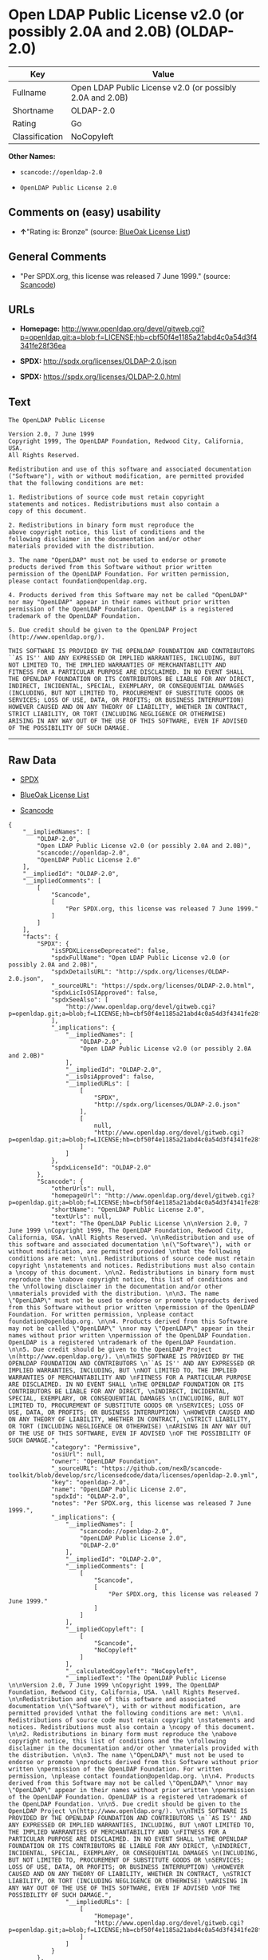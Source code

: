 * Open LDAP Public License v2.0 (or possibly 2.0A and 2.0B) (OLDAP-2.0)

| Key              | Value                                                       |
|------------------+-------------------------------------------------------------|
| Fullname         | Open LDAP Public License v2.0 (or possibly 2.0A and 2.0B)   |
| Shortname        | OLDAP-2.0                                                   |
| Rating           | Go                                                          |
| Classification   | NoCopyleft                                                  |

*Other Names:*

- =scancode://openldap-2.0=

- =OpenLDAP Public License 2.0=

** Comments on (easy) usability

- *↑*"Rating is: Bronze" (source:
  [[https://blueoakcouncil.org/list][BlueOak License List]])

** General Comments

- "Per SPDX.org, this license was released 7 June 1999." (source:
  [[https://github.com/nexB/scancode-toolkit/blob/develop/src/licensedcode/data/licenses/openldap-2.0.yml][Scancode]])

** URLs

- *Homepage:*
  http://www.openldap.org/devel/gitweb.cgi?p=openldap.git;a=blob;f=LICENSE;hb=cbf50f4e1185a21abd4c0a54d3f4341fe28f36ea

- *SPDX:* http://spdx.org/licenses/OLDAP-2.0.json

- *SPDX:* https://spdx.org/licenses/OLDAP-2.0.html

** Text

#+BEGIN_EXAMPLE
  The OpenLDAP Public License 

  Version 2.0, 7 June 1999 
  Copyright 1999, The OpenLDAP Foundation, Redwood City, California, USA. 
  All Rights Reserved. 

  Redistribution and use of this software and associated documentation 
  ("Software"), with or without modification, are permitted provided 
  that the following conditions are met: 

  1. Redistributions of source code must retain copyright 
  statements and notices. Redistributions must also contain a 
  copy of this document. 

  2. Redistributions in binary form must reproduce the 
  above copyright notice, this list of conditions and the 
  following disclaimer in the documentation and/or other 
  materials provided with the distribution. 

  3. The name "OpenLDAP" must not be used to endorse or promote 
  products derived from this Software without prior written 
  permission of the OpenLDAP Foundation. For written permission, 
  please contact foundation@openldap.org. 

  4. Products derived from this Software may not be called "OpenLDAP" 
  nor may "OpenLDAP" appear in their names without prior written 
  permission of the OpenLDAP Foundation. OpenLDAP is a registered 
  trademark of the OpenLDAP Foundation. 

  5. Due credit should be given to the OpenLDAP Project 
  (http://www.openldap.org/). 

  THIS SOFTWARE IS PROVIDED BY THE OPENLDAP FOUNDATION AND CONTRIBUTORS 
  ``AS IS'' AND ANY EXPRESSED OR IMPLIED WARRANTIES, INCLUDING, BUT 
  NOT LIMITED TO, THE IMPLIED WARRANTIES OF MERCHANTABILITY AND 
  FITNESS FOR A PARTICULAR PURPOSE ARE DISCLAIMED. IN NO EVENT SHALL 
  THE OPENLDAP FOUNDATION OR ITS CONTRIBUTORS BE LIABLE FOR ANY DIRECT, 
  INDIRECT, INCIDENTAL, SPECIAL, EXEMPLARY, OR CONSEQUENTIAL DAMAGES 
  (INCLUDING, BUT NOT LIMITED TO, PROCUREMENT OF SUBSTITUTE GOODS OR 
  SERVICES; LOSS OF USE, DATA, OR PROFITS; OR BUSINESS INTERRUPTION) 
  HOWEVER CAUSED AND ON ANY THEORY OF LIABILITY, WHETHER IN CONTRACT, 
  STRICT LIABILITY, OR TORT (INCLUDING NEGLIGENCE OR OTHERWISE) 
  ARISING IN ANY WAY OUT OF THE USE OF THIS SOFTWARE, EVEN IF ADVISED 
  OF THE POSSIBILITY OF SUCH DAMAGE.
#+END_EXAMPLE

--------------

** Raw Data

- [[https://spdx.org/licenses/OLDAP-2.0.html][SPDX]]

- [[https://blueoakcouncil.org/list][BlueOak License List]]

- [[https://github.com/nexB/scancode-toolkit/blob/develop/src/licensedcode/data/licenses/openldap-2.0.yml][Scancode]]

#+BEGIN_EXAMPLE
  {
      "__impliedNames": [
          "OLDAP-2.0",
          "Open LDAP Public License v2.0 (or possibly 2.0A and 2.0B)",
          "scancode://openldap-2.0",
          "OpenLDAP Public License 2.0"
      ],
      "__impliedId": "OLDAP-2.0",
      "__impliedComments": [
          [
              "Scancode",
              [
                  "Per SPDX.org, this license was released 7 June 1999."
              ]
          ]
      ],
      "facts": {
          "SPDX": {
              "isSPDXLicenseDeprecated": false,
              "spdxFullName": "Open LDAP Public License v2.0 (or possibly 2.0A and 2.0B)",
              "spdxDetailsURL": "http://spdx.org/licenses/OLDAP-2.0.json",
              "_sourceURL": "https://spdx.org/licenses/OLDAP-2.0.html",
              "spdxLicIsOSIApproved": false,
              "spdxSeeAlso": [
                  "http://www.openldap.org/devel/gitweb.cgi?p=openldap.git;a=blob;f=LICENSE;hb=cbf50f4e1185a21abd4c0a54d3f4341fe28f36ea"
              ],
              "_implications": {
                  "__impliedNames": [
                      "OLDAP-2.0",
                      "Open LDAP Public License v2.0 (or possibly 2.0A and 2.0B)"
                  ],
                  "__impliedId": "OLDAP-2.0",
                  "__isOsiApproved": false,
                  "__impliedURLs": [
                      [
                          "SPDX",
                          "http://spdx.org/licenses/OLDAP-2.0.json"
                      ],
                      [
                          null,
                          "http://www.openldap.org/devel/gitweb.cgi?p=openldap.git;a=blob;f=LICENSE;hb=cbf50f4e1185a21abd4c0a54d3f4341fe28f36ea"
                      ]
                  ]
              },
              "spdxLicenseId": "OLDAP-2.0"
          },
          "Scancode": {
              "otherUrls": null,
              "homepageUrl": "http://www.openldap.org/devel/gitweb.cgi?p=openldap.git;a=blob;f=LICENSE;hb=cbf50f4e1185a21abd4c0a54d3f4341fe28f36ea",
              "shortName": "OpenLDAP Public License 2.0",
              "textUrls": null,
              "text": "The OpenLDAP Public License \n\nVersion 2.0, 7 June 1999 \nCopyright 1999, The OpenLDAP Foundation, Redwood City, California, USA. \nAll Rights Reserved. \n\nRedistribution and use of this software and associated documentation \n(\"Software\"), with or without modification, are permitted provided \nthat the following conditions are met: \n\n1. Redistributions of source code must retain copyright \nstatements and notices. Redistributions must also contain a \ncopy of this document. \n\n2. Redistributions in binary form must reproduce the \nabove copyright notice, this list of conditions and the \nfollowing disclaimer in the documentation and/or other \nmaterials provided with the distribution. \n\n3. The name \"OpenLDAP\" must not be used to endorse or promote \nproducts derived from this Software without prior written \npermission of the OpenLDAP Foundation. For written permission, \nplease contact foundation@openldap.org. \n\n4. Products derived from this Software may not be called \"OpenLDAP\" \nnor may \"OpenLDAP\" appear in their names without prior written \npermission of the OpenLDAP Foundation. OpenLDAP is a registered \ntrademark of the OpenLDAP Foundation. \n\n5. Due credit should be given to the OpenLDAP Project \n(http://www.openldap.org/). \n\nTHIS SOFTWARE IS PROVIDED BY THE OPENLDAP FOUNDATION AND CONTRIBUTORS \n``AS IS'' AND ANY EXPRESSED OR IMPLIED WARRANTIES, INCLUDING, BUT \nNOT LIMITED TO, THE IMPLIED WARRANTIES OF MERCHANTABILITY AND \nFITNESS FOR A PARTICULAR PURPOSE ARE DISCLAIMED. IN NO EVENT SHALL \nTHE OPENLDAP FOUNDATION OR ITS CONTRIBUTORS BE LIABLE FOR ANY DIRECT, \nINDIRECT, INCIDENTAL, SPECIAL, EXEMPLARY, OR CONSEQUENTIAL DAMAGES \n(INCLUDING, BUT NOT LIMITED TO, PROCUREMENT OF SUBSTITUTE GOODS OR \nSERVICES; LOSS OF USE, DATA, OR PROFITS; OR BUSINESS INTERRUPTION) \nHOWEVER CAUSED AND ON ANY THEORY OF LIABILITY, WHETHER IN CONTRACT, \nSTRICT LIABILITY, OR TORT (INCLUDING NEGLIGENCE OR OTHERWISE) \nARISING IN ANY WAY OUT OF THE USE OF THIS SOFTWARE, EVEN IF ADVISED \nOF THE POSSIBILITY OF SUCH DAMAGE.",
              "category": "Permissive",
              "osiUrl": null,
              "owner": "OpenLDAP Foundation",
              "_sourceURL": "https://github.com/nexB/scancode-toolkit/blob/develop/src/licensedcode/data/licenses/openldap-2.0.yml",
              "key": "openldap-2.0",
              "name": "OpenLDAP Public License 2.0",
              "spdxId": "OLDAP-2.0",
              "notes": "Per SPDX.org, this license was released 7 June 1999.",
              "_implications": {
                  "__impliedNames": [
                      "scancode://openldap-2.0",
                      "OpenLDAP Public License 2.0",
                      "OLDAP-2.0"
                  ],
                  "__impliedId": "OLDAP-2.0",
                  "__impliedComments": [
                      [
                          "Scancode",
                          [
                              "Per SPDX.org, this license was released 7 June 1999."
                          ]
                      ]
                  ],
                  "__impliedCopyleft": [
                      [
                          "Scancode",
                          "NoCopyleft"
                      ]
                  ],
                  "__calculatedCopyleft": "NoCopyleft",
                  "__impliedText": "The OpenLDAP Public License \n\nVersion 2.0, 7 June 1999 \nCopyright 1999, The OpenLDAP Foundation, Redwood City, California, USA. \nAll Rights Reserved. \n\nRedistribution and use of this software and associated documentation \n(\"Software\"), with or without modification, are permitted provided \nthat the following conditions are met: \n\n1. Redistributions of source code must retain copyright \nstatements and notices. Redistributions must also contain a \ncopy of this document. \n\n2. Redistributions in binary form must reproduce the \nabove copyright notice, this list of conditions and the \nfollowing disclaimer in the documentation and/or other \nmaterials provided with the distribution. \n\n3. The name \"OpenLDAP\" must not be used to endorse or promote \nproducts derived from this Software without prior written \npermission of the OpenLDAP Foundation. For written permission, \nplease contact foundation@openldap.org. \n\n4. Products derived from this Software may not be called \"OpenLDAP\" \nnor may \"OpenLDAP\" appear in their names without prior written \npermission of the OpenLDAP Foundation. OpenLDAP is a registered \ntrademark of the OpenLDAP Foundation. \n\n5. Due credit should be given to the OpenLDAP Project \n(http://www.openldap.org/). \n\nTHIS SOFTWARE IS PROVIDED BY THE OPENLDAP FOUNDATION AND CONTRIBUTORS \n``AS IS'' AND ANY EXPRESSED OR IMPLIED WARRANTIES, INCLUDING, BUT \nNOT LIMITED TO, THE IMPLIED WARRANTIES OF MERCHANTABILITY AND \nFITNESS FOR A PARTICULAR PURPOSE ARE DISCLAIMED. IN NO EVENT SHALL \nTHE OPENLDAP FOUNDATION OR ITS CONTRIBUTORS BE LIABLE FOR ANY DIRECT, \nINDIRECT, INCIDENTAL, SPECIAL, EXEMPLARY, OR CONSEQUENTIAL DAMAGES \n(INCLUDING, BUT NOT LIMITED TO, PROCUREMENT OF SUBSTITUTE GOODS OR \nSERVICES; LOSS OF USE, DATA, OR PROFITS; OR BUSINESS INTERRUPTION) \nHOWEVER CAUSED AND ON ANY THEORY OF LIABILITY, WHETHER IN CONTRACT, \nSTRICT LIABILITY, OR TORT (INCLUDING NEGLIGENCE OR OTHERWISE) \nARISING IN ANY WAY OUT OF THE USE OF THIS SOFTWARE, EVEN IF ADVISED \nOF THE POSSIBILITY OF SUCH DAMAGE.",
                  "__impliedURLs": [
                      [
                          "Homepage",
                          "http://www.openldap.org/devel/gitweb.cgi?p=openldap.git;a=blob;f=LICENSE;hb=cbf50f4e1185a21abd4c0a54d3f4341fe28f36ea"
                      ]
                  ]
              }
          },
          "BlueOak License List": {
              "BlueOakRating": "Bronze",
              "url": "https://spdx.org/licenses/OLDAP-2.0.html",
              "isPermissive": true,
              "_sourceURL": "https://blueoakcouncil.org/list",
              "name": "Open LDAP Public License v2.0 (or possibly 2.0A and 2.0B)",
              "id": "OLDAP-2.0",
              "_implications": {
                  "__impliedNames": [
                      "OLDAP-2.0",
                      "Open LDAP Public License v2.0 (or possibly 2.0A and 2.0B)"
                  ],
                  "__impliedJudgement": [
                      [
                          "BlueOak License List",
                          {
                              "tag": "PositiveJudgement",
                              "contents": "Rating is: Bronze"
                          }
                      ]
                  ],
                  "__impliedCopyleft": [
                      [
                          "BlueOak License List",
                          "NoCopyleft"
                      ]
                  ],
                  "__calculatedCopyleft": "NoCopyleft",
                  "__impliedURLs": [
                      [
                          "SPDX",
                          "https://spdx.org/licenses/OLDAP-2.0.html"
                      ]
                  ]
              }
          }
      },
      "__impliedJudgement": [
          [
              "BlueOak License List",
              {
                  "tag": "PositiveJudgement",
                  "contents": "Rating is: Bronze"
              }
          ]
      ],
      "__impliedCopyleft": [
          [
              "BlueOak License List",
              "NoCopyleft"
          ],
          [
              "Scancode",
              "NoCopyleft"
          ]
      ],
      "__calculatedCopyleft": "NoCopyleft",
      "__isOsiApproved": false,
      "__impliedText": "The OpenLDAP Public License \n\nVersion 2.0, 7 June 1999 \nCopyright 1999, The OpenLDAP Foundation, Redwood City, California, USA. \nAll Rights Reserved. \n\nRedistribution and use of this software and associated documentation \n(\"Software\"), with or without modification, are permitted provided \nthat the following conditions are met: \n\n1. Redistributions of source code must retain copyright \nstatements and notices. Redistributions must also contain a \ncopy of this document. \n\n2. Redistributions in binary form must reproduce the \nabove copyright notice, this list of conditions and the \nfollowing disclaimer in the documentation and/or other \nmaterials provided with the distribution. \n\n3. The name \"OpenLDAP\" must not be used to endorse or promote \nproducts derived from this Software without prior written \npermission of the OpenLDAP Foundation. For written permission, \nplease contact foundation@openldap.org. \n\n4. Products derived from this Software may not be called \"OpenLDAP\" \nnor may \"OpenLDAP\" appear in their names without prior written \npermission of the OpenLDAP Foundation. OpenLDAP is a registered \ntrademark of the OpenLDAP Foundation. \n\n5. Due credit should be given to the OpenLDAP Project \n(http://www.openldap.org/). \n\nTHIS SOFTWARE IS PROVIDED BY THE OPENLDAP FOUNDATION AND CONTRIBUTORS \n``AS IS'' AND ANY EXPRESSED OR IMPLIED WARRANTIES, INCLUDING, BUT \nNOT LIMITED TO, THE IMPLIED WARRANTIES OF MERCHANTABILITY AND \nFITNESS FOR A PARTICULAR PURPOSE ARE DISCLAIMED. IN NO EVENT SHALL \nTHE OPENLDAP FOUNDATION OR ITS CONTRIBUTORS BE LIABLE FOR ANY DIRECT, \nINDIRECT, INCIDENTAL, SPECIAL, EXEMPLARY, OR CONSEQUENTIAL DAMAGES \n(INCLUDING, BUT NOT LIMITED TO, PROCUREMENT OF SUBSTITUTE GOODS OR \nSERVICES; LOSS OF USE, DATA, OR PROFITS; OR BUSINESS INTERRUPTION) \nHOWEVER CAUSED AND ON ANY THEORY OF LIABILITY, WHETHER IN CONTRACT, \nSTRICT LIABILITY, OR TORT (INCLUDING NEGLIGENCE OR OTHERWISE) \nARISING IN ANY WAY OUT OF THE USE OF THIS SOFTWARE, EVEN IF ADVISED \nOF THE POSSIBILITY OF SUCH DAMAGE.",
      "__impliedURLs": [
          [
              "SPDX",
              "http://spdx.org/licenses/OLDAP-2.0.json"
          ],
          [
              null,
              "http://www.openldap.org/devel/gitweb.cgi?p=openldap.git;a=blob;f=LICENSE;hb=cbf50f4e1185a21abd4c0a54d3f4341fe28f36ea"
          ],
          [
              "SPDX",
              "https://spdx.org/licenses/OLDAP-2.0.html"
          ],
          [
              "Homepage",
              "http://www.openldap.org/devel/gitweb.cgi?p=openldap.git;a=blob;f=LICENSE;hb=cbf50f4e1185a21abd4c0a54d3f4341fe28f36ea"
          ]
      ]
  }
#+END_EXAMPLE

--------------

** Dot Cluster Graph

[[../dot/OLDAP-2.0.svg]]